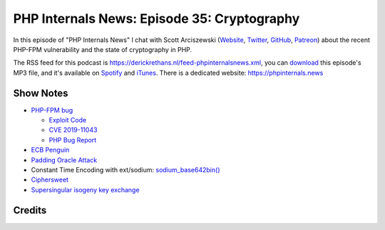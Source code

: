 PHP Internals News: Episode 35: Cryptography
============================================

.. articleMetaData::
   :Where: London, UK
   :Date: 2019-11-07 09:35 Europe/London
   :Tags: blog, php, phpinternalsnews
   :Short: pin035
   :Enclosure: media/pin-035.mp3

In this episode of "PHP Internals News" I chat with Scott Arciszewski
(`Website <https://paragonie.com/blog/author/scott-arciszewski>`_, `Twitter
<https://twitter.com/CiPHPerCoder>`_, `GitHub
<https://github.com/paragonie-scott>`_, `Patreon
<https://www.patreon.com/ciphpercoder>`_) about the recent PHP-FPM
vulnerability and the state of cryptography in PHP.

The RSS feed for this podcast is
https://derickrethans.nl/feed-phpinternalsnews.xml, you can download_ this
episode's MP3 file, and it's available on Spotify_ and iTunes_.
There is a dedicated website: https://phpinternals.news

.. _download: /media/pin-035.mp3
.. _Spotify: https://open.spotify.com/show/1Qcd282SDWGF3FSVuG6kuB
.. _iTunes: https://itunes.apple.com/gb/podcast/php-internals-news/id1455782198?mt=2

Show Notes
----------

- `PHP-FPM bug <https://www.tenable.com/blog/cve-2019-11043-vulnerability-in-php-fpm-could-lead-to-remote-code-execution-on-nginx>`_
  
  - `Exploit Code <https://github.com/neex/phuip-fpizdam>`_
  - `CVE 2019-11043 <https://cve.mitre.org/cgi-bin/cvename.cgi?name=CVE-2019-11043>`_
  - `PHP Bug Report <https://bugs.php.net/bug.php?id=78599>`_

- `ECB Penguin <https://en.wikipedia.org/wiki/Block_cipher_mode_of_operation#Electronic_Codebook_(ECB)>`_
- `Padding Oracle Attack <https://robertheaton.com/2013/07/29/padding-oracle-attack/>`_
- Constant Time Encoding with ext/sodium: `sodium_base642bin() <https://www.php.net/manual/en/function.sodium-base642bin.php>`_
- `Ciphersweet <https://paragonie.com/blog/2019/01/ciphersweet-searchable-encryption-doesn-t-have-be-bitter>`_
- `Supersingular isogeny key exchange <https://en.wikipedia.org/wiki/Supersingular_isogeny_key_exchange>`_

Credits
-------

.. credit::
   :Description: Music: Chipper Doodle v2
   :Type: Music
   :Author: Kevin MacLeod (incompetech.com) — Creative Commons: By Attribution 3.0
   :Link: https://incompetech.com/music/royalty-free/music.html
